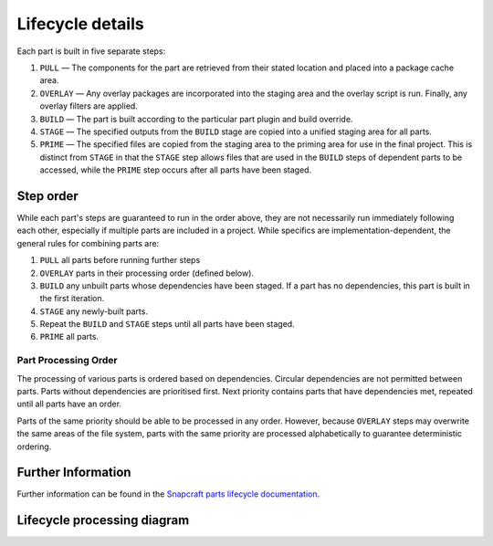 *****************
Lifecycle details
*****************

Each part is built in five separate steps:

#. ``PULL`` — The components for the part are retrieved from their stated
   location and placed into a package cache area.
#. ``OVERLAY`` — Any overlay packages are incorporated into the staging area
   and the overlay script is run. Finally, any overlay filters are applied.
#. ``BUILD`` — The part is built according to the particular part plugin and
   build override.
#. ``STAGE`` — The specified outputs from the ``BUILD`` stage are copied into
   a unified staging area for all parts.
#. ``PRIME`` — The specified files are copied from the staging area to the
   priming area for use in the final project. This is distinct from ``STAGE``
   in that the ``STAGE`` step allows files that are used in the ``BUILD`` steps
   of dependent parts to be accessed, while the ``PRIME`` step occurs after all
   parts have been staged.

Step order
----------

While each part's steps are guaranteed to run in the order above, they are
not necessarily run immediately following each other, especially if multiple
parts are included in a project. While specifics are implementation-dependent,
the general rules for combining parts are:

#. ``PULL`` all parts before running further steps
#. ``OVERLAY`` parts in their processing order (defined below).
#. ``BUILD`` any unbuilt parts whose dependencies have been staged. If a part
   has no dependencies, this part is built in the first iteration.
#. ``STAGE`` any newly-built parts.
#. Repeat the ``BUILD`` and ``STAGE`` steps until all parts have been staged.
#. ``PRIME`` all parts.

Part Processing Order
=====================

The processing of various parts is ordered based on dependencies. Circular
dependencies are not permitted between parts. Parts without dependencies are
prioritised first. Next priority contains parts that have dependencies met,
repeated until all parts have an order.

Parts of the same priority should be able to be processed in any order.
However, because ``OVERLAY`` steps may overwrite the same areas of the file
system, parts with the same priority are processed alphabetically to
guarantee deterministic ordering.

Further Information
-------------------

Further information can be found in the `Snapcraft parts lifecycle documentation
<snapcraft-parts-lifecycle_>`_.

.. _snapcraft-parts-lifecycle: https://snapcraft.io/docs/parts-lifecycle

Lifecycle processing diagram
----------------------------

.. image:: /images/lifecycle_logic.png
